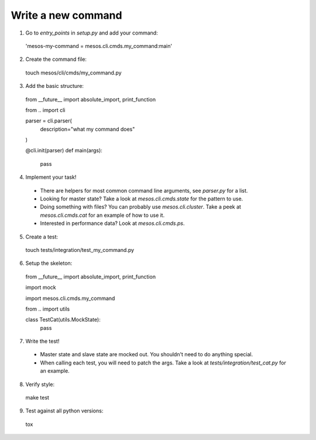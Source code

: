 ==========================
Write a new command
==========================

1. Go to `entry_points` in `setup.py` and add your command::

  'mesos-my-command = mesos.cli.cmds.my_command:main'

2. Create the command file::

  touch mesos/cli/cmds/my_command.py

3. Add the basic structure::

  from __future__ import absolute_import, print_function

  from .. import cli

  parser = cli.parser(
      description="what my command does"
  )

  @cli.init(parser)
  def main(args):
      pass

4. Implement your task!

  - There are helpers for most common command line arguments, see `parser.py` for a list.
  - Looking for master state? Take a look at `mesos.cli.cmds.state` for the pattern to use.
  - Doing something with files? You can probably use `mesos.cli.cluster`. Take a peek at `mesos.cli.cmds.cat` for an example of how to use it.
  - Interested in performance data? Look at `mesos.cli.cmds.ps`.

5. Create a test::

  touch tests/integration/test_my_command.py

6. Setup the skeleton::

  from __future__ import absolute_import, print_function

  import mock

  import mesos.cli.cmds.my_command

  from .. import utils


  class TestCat(utils.MockState):
    pass

7. Write the test!

  - Master state and slave state are mocked out. You shouldn't need to do anything special.
  - When calling each test, you will need to patch the args. Take a look at `tests/integration/test_cat.py` for an example.

8. Verify style::

  make test

9. Test against all python versions::

  tox

